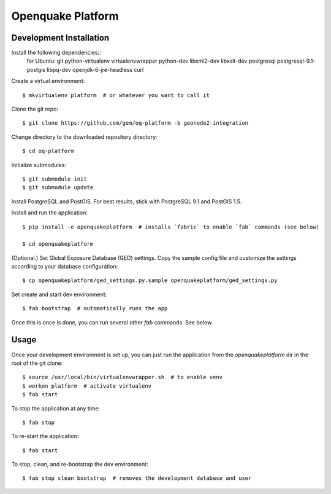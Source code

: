 Openquake Platform
==================

Development Installation
------------------------

Install the following dependencies::
    for Ubuntu: git python-virtualenv virtualenvwrapper python-dev libxml2-dev libxslt-dev postgresql postgresql-9.1-postgis libpq-dev openjdk-6-jre-headless curl

Create a virtual environment::

    $ mkvirtualenv platform  # or whatever you want to call it

Clone the git repo::

    $ git clone https://github.com/gem/oq-platform -b geonode2-integration

Change directory to the downloaded repository directory::

    $ cd oq-platform

Initialize submodules::

    $ git submodule init
    $ git submodule update

Install PostgreSQL and PostGIS. For best results, stick with PostgreSQL 9.1
and PostGIS 1.5.

Install and run the application::

    $ pip install -e openquakeplatform  # installs `fabric` to enable `fab` commands (see below)

    $ cd openquakeplatform

(Optional.) Set Global Exposure Database (GED) settings. Copy the sample config
file and customize the settings according to your database configuration::

    $ cp openquakeplatform/ged_settings.py.sample openquakeplatform/ged_settings.py

Set create and start dev environment::

    $ fab bootstrap  # automatically runs the app

Once this is once is done, you can run several other `fab` commands. See below.

Usage
-----

Once your development environment is set up, you can just run the application
from the `openquakeplatform` dir in the root of the git clone::

    $ source /usr/local/bin/virtualenvwrapper.sh  # to enable venv
    $ workon platform  # activate virtualenv
    $ fab start

To stop the application at any time::

    $ fab stop

To re-start the application::

    $ fab start

To stop, clean, and re-bootstrap the dev environment::

    $ fab stop clean bootstrap  # removes the development database and user

